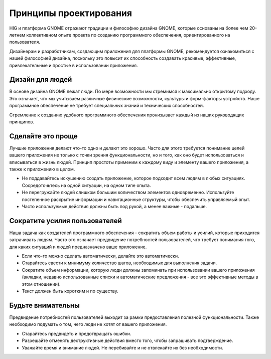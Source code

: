 Принципы проектирования
=================

HIG и платформа GNOME отражают традиции и философию дизайна GNOME, которые основаны на более чем 20-летнем коллективном опыте проекта по созданию программного обеспечения, ориентированного на пользователя.

Дизайнерам и разработчикам, создающим приложения для платформы GNOME, рекомендуется ознакомиться с нашей философией дизайна, поскольку это повысит их способность создавать красивые, эффективные, привлекательные и простые в использовании приложения.

Дизайн для людей
-----------------

В основе дизайна GNOME лежат люди. По мере возможности мы стремимся к максимально открытому подходу. Это означает, что мы учитываем различные физические возможности, культуры и форм-факторы устройств. Наше программное обеспечение не требует специальных знаний и технических способностей.

Стремление к созданию удобного программного обеспечения пронизывает каждый из наших руководящих принципов.

.. image:: img/design-for-people.svg

Сделайте это проще
--------------

Лучшие приложения делают что-то одно и делают это хорошо. Часто для этого требуется понимание целей вашего приложения не только с точки зрения функциональности, но и того, как оно будет использоваться и вписываться в жизнь людей. Принцип простоты применим к каждому виду и элементу вашего приложения, а также к приложению в целом.

* Не поддавайтесь искушению создать приложение, которое подходит всем людям в любых ситуациях. Сосредоточьтесь на одной ситуации, на одном типе опыта.
* Не перегружайте людей слишком большим количеством элементов одновременно. Используйте постепенное раскрытие информации и навигационные структуры, чтобы обеспечить управляемый опыт.
* Часто используемые действия должны быть под рукой, а менее важные - подальше.


Сократите усилия пользователей
------------------

Наша задача как создателей программного обеспечения - сократить объем работы и усилий, которые приходится затрачивать людям. Часто это означает предвидение потребностей пользователей, что требует понимания того, для каких ситуаций и людей предназначено ваше приложение.

* Если что-то можно сделать автоматически, делайте это автоматически.
* Старайтесь свести к минимуму количество шагов, необходимых для выполнения задачи.
* Сократите объем информации, которую люди должны запоминать при использовании вашего приложения (вкладки, недавно использованные списки и автоматические предложения - все это эффективные методы в этом отношении).
* Текст должен быть коротким и по существу.


Будьте внимательны
--------------

Предвидение потребностей пользователей выходит за рамки предоставления полезной функциональности. Также необходимо подумать о том, чего люди не хотят от вашего приложения.

* Старайтесь предвидеть и предотвращать ошибки.
* Разрешайте отменять деструктивные действия вместо того, чтобы запрашивать подтверждение.
* Уважайте время и внимание людей. Не перебивайте и не отвлекайте их без необходимости.